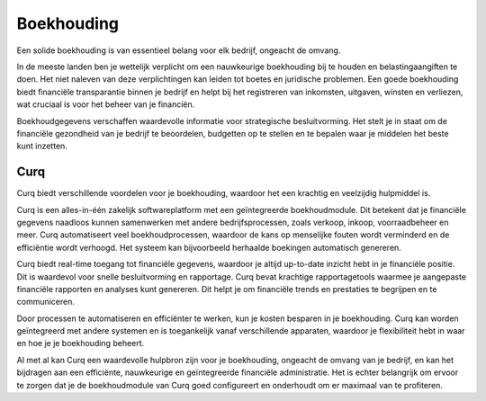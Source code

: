 Boekhouding
===========

Een solide boekhouding is van essentieel belang voor elk bedrijf, ongeacht de omvang.

In de meeste landen ben je wettelijk verplicht om een nauwkeurige boekhouding bij te houden en belastingaangiften te doen. Het niet naleven van deze verplichtingen kan leiden tot boetes en juridische problemen. Een goede boekhouding biedt financiële transparantie binnen je bedrijf en helpt bij het registreren van inkomsten, uitgaven, winsten en verliezen, wat cruciaal is voor het beheer van je financiën.

Boekhoudgegevens verschaffen waardevolle informatie voor strategische besluitvorming. Het stelt je in staat om de financiële gezondheid van je bedrijf te beoordelen, budgetten op te stellen en te bepalen waar je middelen het beste kunt inzetten.

Curq
----

Curq biedt verschillende voordelen voor je boekhouding, waardoor het een krachtig en veelzijdig hulpmiddel is.

Curq is een alles-in-één zakelijk softwareplatform met een geïntegreerde boekhoudmodule. Dit betekent dat je financiële gegevens naadloos kunnen samenwerken met andere bedrijfsprocessen, zoals verkoop, inkoop, voorraadbeheer en meer. Curq automatiseert veel boekhoudprocessen, waardoor de kans op menselijke fouten wordt verminderd en de efficiëntie wordt verhoogd. Het systeem kan bijvoorbeeld herhaalde boekingen automatisch genereren.

Curq biedt real-time toegang tot financiële gegevens, waardoor je altijd up-to-date inzicht hebt in je financiële positie. Dit is waardevol voor snelle besluitvorming en rapportage. Curq bevat krachtige rapportagetools waarmee je aangepaste financiële rapporten en analyses kunt genereren. Dit helpt je om financiële trends en prestaties te begrijpen en te communiceren.

Door processen te automatiseren en efficiënter te werken, kun je kosten besparen in je boekhouding. Curq kan worden geïntegreerd met andere systemen en is toegankelijk vanaf verschillende apparaten, waardoor je flexibiliteit hebt in waar en hoe je je boekhouding beheert.

Al met al kan Curq een waardevolle hulpbron zijn voor je boekhouding, ongeacht de omvang van je bedrijf, en kan het bijdragen aan een efficiënte, nauwkeurige en geïntegreerde financiële administratie. Het is echter belangrijk om ervoor te zorgen dat je de boekhoudmodule van Curq goed configureert en onderhoudt om er maximaal van te profiteren.

